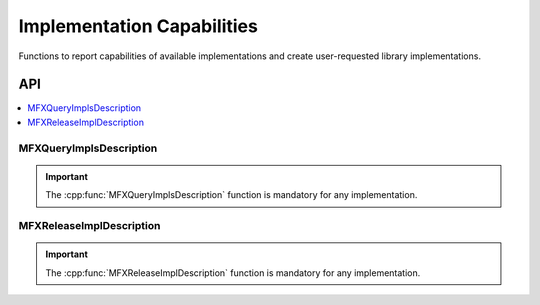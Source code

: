 .. SPDX-FileCopyrightText: 2019-2020 Intel Corporation
..
.. SPDX-License-Identifier: CC-BY-4.0

.. _func_impl_capabilities:

===========================
Implementation Capabilities
===========================

.. _func_impl_cap_begin:

Functions to report capabilities of available implementations and create
user-requested library implementations.

.. _func_impl_cap_end:

---
API
---

.. contents::
   :local:
   :depth: 1

MFXQueryImplsDescription
------------------------

.. doxygenfunction:: MFXQueryImplsDescription
   :project: oneVPL

.. important:: The :cpp:func:`MFXQueryImplsDescription` function is mandatory for any implementation.

MFXReleaseImplDescription
-------------------------

.. doxygenfunction:: MFXReleaseImplDescription
   :project: oneVPL

.. important:: The :cpp:func:`MFXReleaseImplDescription` function is mandatory for any implementation.